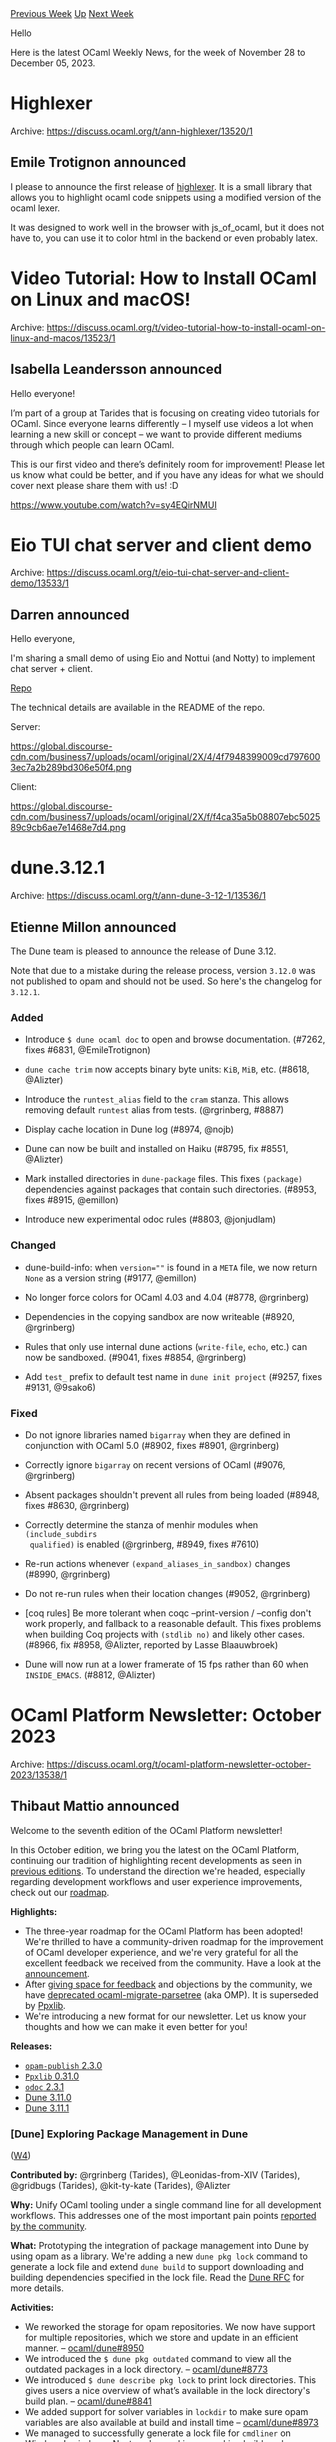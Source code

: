 #+OPTIONS: ^:nil
#+OPTIONS: html-postamble:nil
#+OPTIONS: num:nil
#+OPTIONS: toc:nil
#+OPTIONS: author:nil
#+HTML_HEAD: <style type="text/css">#table-of-contents h2 { display: none } .title { display: none } .authorname { text-align: right }</style>
#+HTML_HEAD: <style type="text/css">.outline-2 {border-top: 1px solid black;}</style>
#+TITLE: OCaml Weekly News
[[https://alan.petitepomme.net/cwn/2023.11.28.html][Previous Week]] [[https://alan.petitepomme.net/cwn/index.html][Up]] [[https://alan.petitepomme.net/cwn/2023.12.12.html][Next Week]]

Hello

Here is the latest OCaml Weekly News, for the week of November 28 to December 05, 2023.

#+TOC: headlines 1


* Highlexer
:PROPERTIES:
:CUSTOM_ID: 1
:END:
Archive: https://discuss.ocaml.org/t/ann-highlexer/13520/1

** Emile Trotignon announced


I please to announce the first release of
[[https://ocaml.org/p/highlexer/latest/doc/Highlexer/index.html][highlexer]]. It is a small library that allows you
to highlight ocaml code snippets using a modified version of the ocaml lexer.

It was designed to work well in the browser with js_of_ocaml, but it does not have to, you can use it to color html
in the backend or even probably latex.
      



* Video Tutorial: How to Install OCaml on Linux and macOS!
:PROPERTIES:
:CUSTOM_ID: 2
:END:
Archive: https://discuss.ocaml.org/t/video-tutorial-how-to-install-ocaml-on-linux-and-macos/13523/1

** Isabella Leandersson announced


Hello everyone!

I’m part of a group at Tarides that is focusing on creating video tutorials for OCaml. Since everyone learns
differently – I myself use videos a lot when learning a new skill or concept – we want to provide different mediums
through which people can learn OCaml.

This is our first video and there’s definitely room for improvement! Please let us know what could be better, and
if you have any ideas for what we should cover next please share them with us! :D

https://www.youtube.com/watch?v=sy4EQirNMUI
      



* Eio TUI chat server and client demo
:PROPERTIES:
:CUSTOM_ID: 3
:END:
Archive: https://discuss.ocaml.org/t/eio-tui-chat-server-and-client-demo/13533/1

** Darren announced


Hello everyone,

I'm sharing a small demo of using Eio and Nottui (and Notty) to implement chat server + client.

[[https://github.com/darrenldl/ocaml-tui-chat-demo][Repo]]

The technical details are available in the README of the repo.

Server:

https://global.discourse-cdn.com/business7/uploads/ocaml/original/2X/4/4f7948399009cd7976003ec7a2b289bd306e50f4.png

Client:

https://global.discourse-cdn.com/business7/uploads/ocaml/original/2X/f/f4ca35a5b08807ebc502589c9cb6ae7e1468e7d4.png
      



* dune.3.12.1
:PROPERTIES:
:CUSTOM_ID: 4
:END:
Archive: https://discuss.ocaml.org/t/ann-dune-3-12-1/13536/1

** Etienne Millon announced


The Dune team is pleased to announce the release of Dune 3.12.

Note that due to a mistake during the release process, version ~3.12.0~ was not published to opam and should not be
used. So here's the changelog for ~3.12.1~.

*** Added

- Introduce ~$ dune ocaml doc~ to open and browse documentation. (#7262, fixes
  #6831, @EmileTrotignon)

- ~dune cache trim~ now accepts binary byte units: ~KiB~, ~MiB~, etc. (#8618,
  @Alizter)

- Introduce the ~runtest_alias~ field to the ~cram~ stanza. This allows
  removing default ~runtest~ alias from tests. (@rgrinberg, #8887)

- Display cache location in Dune log (#8974, @nojb)

- Dune can now be built and installed on Haiku (#8795, fix #8551, @Alizter)

- Mark installed directories in ~dune-package~ files. This fixes ~(package)~
  dependencies against packages that contain such directories. (#8953, fixes
  #8915, @emillon)

- Introduce new experimental odoc rules (#8803, @jonjudlam)

*** Changed

- dune-build-info: when ~version=""~ is found in a ~META~ file, we now return
  ~None~ as a version string (#9177, @emillon)

- No longer force colors for OCaml 4.03 and 4.04 (#8778, @rgrinberg)

- Dependencies in the copying sandbox are now writeable (#8920, @rgrinberg)

- Rules that only use internal dune actions (~write-file~, ~echo~, etc.) can
  now be sandboxed. (#9041, fixes #8854, @rgrinberg)

- Add ~test_~ prefix to default test name in ~dune init project~ (#9257,
  fixes #9131, @9sako6)

*** Fixed

- Do not ignore libraries named ~bigarray~ when they are defined in conjunction
  with OCaml 5.0 (#8902, fixes #8901, @rgrinberg)

- Correctly ignore ~bigarray~ on recent versions of OCaml (#9076, @rgrinberg)

- Absent packages shouldn't prevent all rules from being loaded (#8948, fixes
  #8630, @rgrinberg)

- Correctly determine the stanza of menhir modules when ~(include_subdirs
  qualified)~ is enabled (@rgrinberg, #8949, fixes #7610)

- Re-run actions whenever ~(expand_aliases_in_sandbox)~ changes (#8990,
  @rgrinberg)

- Do not re-run rules when their location changes (#9052, @rgrinberg)

- [coq rules] Be more tolerant when coqc --print-version / --config don't work
  properly, and fallback to a reasonable default. This fixes problems when
  building Coq projects with ~(stdlib no)~ and likely other cases. (#8966, fix
  #8958, @Alizter, reported by Lasse Blaauwbroek)

- Dune will now run at a lower framerate of 15 fps rather than 60 when
  ~INSIDE_EMACS~. (#8812, @Alizter)
      



* OCaml Platform Newsletter: October 2023
:PROPERTIES:
:CUSTOM_ID: 5
:END:
Archive: https://discuss.ocaml.org/t/ocaml-platform-newsletter-october-2023/13538/1

** Thibaut Mattio announced


Welcome to the seventh edition of the OCaml Platform newsletter!

In this October edition, we bring you the latest on the OCaml Platform, continuing our tradition of highlighting
recent developments as seen in [[https://discuss.ocaml.org/tag/platform-newsletter][previous editions]]. To
understand the direction we're headed, especially regarding development workflows and user experience improvements,
check out our [[https://ocaml.org/docs/platform-roadmap][roadmap]].

*Highlights:*
- The three-year roadmap for the OCaml Platform has been adopted! We're thrilled to have a community-driven roadmap for the improvement of OCaml developer experience, and we're very grateful for all the excellent feedback we received from the community. Have a look at the [[https://discuss.ocaml.org/t/the-ocaml-platform-roadmap-is-adopted/13459][announcement]].
- After [[https://discuss.ocaml.org/t/deprecating-ocaml-migrate-parsetree-in-favor-of-ppxlib-also-as-a-platform-tool/13240][giving space for feedback]] and objections by the community, we have [[https://ocaml.org/changelog/2023-10-23-omp-deprecation][deprecated ocaml-migrate-parsetree]] (aka OMP). It is superseded by [[https://github.com/ocaml-ppx/ppxlib][Ppxlib]].
- We're introducing a new format for our newsletter. Let us know your thoughts and how we can make it even better for you!

*Releases:*
- [[https://ocaml.org/changelog/2023-10-30-opam-publish-2.3.0][~opam-publish~ 2.3.0]]
- [[https://ocaml.org/changelog/2023-10-05-ppxlib-0.31.0][~Ppxlib~ 0.31.0]]
- [[https://ocaml.org/changelog/2023-10-30-odoc-2.3.1][~odoc~ 2.3.1]]
- [[https://ocaml.org/changelog/2023-10-04-dune-3.11.0][Dune 3.11.0]]
- [[https://ocaml.org/changelog/2023-10-12-dune-3.11.1][Dune 3.11.1]]

*** *[Dune]* Exploring Package Management in Dune
([[https://ocaml.org/docs/platform-roadmap#w4-build-a-project][W4]])

*Contributed by:* @rgrinberg (Tarides), @Leonidas-from-XIV (Tarides), @gridbugs (Tarides), @kit-ty-kate
(Tarides), @Alizter

*Why:* Unify OCaml tooling under a single command line for all development workflows. This addresses one of the
most important pain points [[https://www.dropbox.com/s/omba1d8vhljnrcn/OCaml-user-survey-2020.pdf?dl=0][reported by the
community]].

*What:* Prototyping the integration of package management into Dune by using opam as a library. We're adding a
new ~dune pkg lock~ command to generate a lock file and extend ~dune build~ to support downloading and building
dependencies specified in the lock file. Read the [[https://github.com/ocaml/dune/issues/7680][Dune RFC]] for more
details.

*Activities:*
- We reworked the storage for opam repositories. We now have support for multiple repositories, which we store and update in an efficient manner. -- [[https://github.com/ocaml/dune/pull/8950][ocaml/dune#8950]]
- We introduced the ~$ dune pkg outdated~ command to view all the outdated packages in a lock directory. -- [[https://github.com/ocaml/dune/pull/8773][ocaml/dune#8773]]
- We introduced ~$ dune describe pkg lock~ to print lock directories. This gives users a nice overview of what’s available in the lock directory's build plan. -- [[https://github.com/ocaml/dune/pull/8841][ocaml/dune#8841]]
- We added support for solver variables in ~lockdir~ to make sure opam variables are also available at build and install time -- [[https://github.com/ocaml/dune/pull/8973][ocaml/dune#8973]]
- We managed to successfully generate a lock file for ~cmdliner~ on Windows! :windows: Next, we're working on making build work on Windows as well. -- [[https://github.com/ocaml/dune/pull/9048][ocaml/dune#9048]]
- And as usual, we fixed a bunch of bugs that prevented your regular packages from building:
  - Require copying sandbox for build rules -- [[https://github.com/ocaml/dune/pull/8923][ocaml/dune#8923]]
  - Respect [flags] field in opam packages -- [[https://github.com/ocaml/dune/pull/9047][ocaml/dune#9047]]
  - Improve invalid substitute error -- [[https://github.com/ocaml/dune/pull/8922][ocaml/dune#8922]]
  - Correctly verify tarball checksums -- [[https://github.com/ocaml/dune/pull/8876][ocaml/dune#8876]]
  - Improve locations of conversion errors -- [[https://github.com/ocaml/dune/pull/8828][ocaml/dune#8828]]
  - Remove post deps -- [[https://github.com/ocaml/dune/pull/8834][ocaml/dune#8834]]
  - Move solver env printing to own command -- [[https://github.com/ocaml/dune/pull/8819][ocaml/dune#8819]]
  - Record installed directories in ~dune-package~ -- [[https://github.com/ocaml/dune/pull/8953][ocaml/dune#8953]]

*** *[opam]* Native Support for Windows in opam 2.2
([[https://ocaml.org/docs/platform-roadmap#w5-manage-dependencies][W5]])

*Contributed by:* @rjbou (OCamlPro), @kit-ty-kate (Tarides), @dra27 (Tarides), @AltGr (OCamlPro)

*Why:* Opam and ~opam-repository~ currently don't support Windows natively. This effectively makes OCaml a very
niche candidate on Windows, as users either have to (1) not use a package manager or (2) use a fork of opam and the
~opam-repository~. Making opam and the ~opam-repository~ compatible with Windows will make OCaml a better choice
for Windows users and help us grow the community. More Windows users able to use opam leads to more contributors,
more testing, more Windows friendly packages, and more packages in the end.

*What:* Releasing opam 2.2 with native support for Windows and making the official ~opam-repository~ usable on
Windows.

*Activities:*
- Essentially focused on ~setenv~ & ~build-env~ environment variables update handling on Windows - [[https://github.com/ocaml/opam/pull/5636][ocaml/opam#5636]]

*** *[​~odoc~​]* Add Search Capabilities to ~odoc~
([[https://ocaml.org/docs/platform-roadmap#w25-generate-documentation][W25]])

*Contributed by:* @panglesd (Tarides), @EmileTrotignon (Tarides), @julow (Tarides), @jonludlam (Tarides)

*Why:* The in-package search added in OCaml.org's central package documentation has been very well received by
the community and improves how users navigate and discover OCaml documentation. We're upstreaming it to ~odoc~ to
bring it into the local documentation as well and provide more advanced features, like searching by type.

*What:* We're adding support in ~odoc~ for pluging in a search engine! ~odoc~ provides the UI (a search bar) and
will generate a search index (that can also be used to be integrated into other search engine like Elasticsearch).
We're also building a default client-side search engine based on Sherlodoc.

*Activities:*
- We've merged the PR adding [[https://github.com/ocaml/odoc/pull/972][new search capabilities]]! :tada: This will ship in the upcoming version of ~odoc~ 2.4.0.
- We are currently experimenting with building an ~odoc~ search engine based on [[https://github.com/art-w/sherlodoc][Sherlodoc]] --[[https://github.com/art-w/sherlodoc/pull/4][art-w/sherlodoc#4]].

*** *[​~odoc~​]* Syntax for Images and Assets in ~odoc~
([[https://ocaml.org/docs/platform-roadmap#w25-generate-documentation][W25]])

*Contributed by:* @panglesd (Tarides), @jonludlam (Tarides), @dbuenzli, @gpetiot (Tarides)

*Why:* Allow package authors to write rich documentation, making it more useful and improving OCaml developer
experience by providing an ecosystem of high-quality documentation for OCaml packages.

*What:* We're adding support for assets and new syntax to embed medias (images, audio, and videos).

*Activities:*
- We've decided to rework the asset support design a little to bring it more in line with how other elements are handled, such as modules, types, and values. The intent is to ensure the code is straightforward to maintain in the long term. -- [[https://github.com/ocaml/odoc/pull/1002][ocaml/odoc#1002]]
- We continued reviewing the PR, adding syntactic support for media. There were some good discussions relating to missing assets, and it's ready to go in once the assets PR is merged. -- [[https://github.com/ocaml/odoc/pull/1005][ocaml/odoc#1005]]

*** *[Dune]* Generate Dependencies Documentation with Dune
([[https://ocaml.org/docs/platform-roadmap#w25-generate-documentation][W25]])

*Contributed by:* @jonludlam (Tarides)

*Why:* Make locally-generated documentation more useful by allowing users to navigate to their dependencies'
documentation from their package docs. Currently users can use ~odig~, which provides a similar workflow. We're
adding support for this in Dune directly.

*What:* We're writing new Dune rules for ~odoc~ that (1) use the new ~odoc~ CLI to enable performance improvement
and caching opportunities and (2) generate the documentation of every opam packages in your switch, allowing users
to navigate to their dependencies' documentation from their local docs.

*Activities:*
- The new Dune rules have been reworked a little following feedback from @alizter and @rgrinberg, improving the following areas: better support for multiple ~findlib~ directories; better support for system switches; and a more robust method for translating from ~findlib~ paths to local paths. -- [[https://github.com/ocaml/dune/pull/8803][ocaml/dune#8803]]

*** *[Merlin]* Support for Project-Wide References in Merlin
([[https://ocaml.org/docs/platform-roadmap#w19-navigate-code][W19]])

*Contributed by:* @voodoos (Tarides), @trefis (Tarides), @Ekdohibs (OCamlPro), @gasche (INRIA)

*Why:* Project-wide reference as an editor feature is a great way for developers to navigate their codebase and
understand it better. It's also a feature that users expect to have coming from other ecosystems, so having support
for it in Merlin and OCaml LSP will both improve OCaml editor experience and make it on par with other languages.

*What:* We're adding a new ~merlin single occurrences~ command and support for the LSP ~textDocument/references~
request. To do that, we're extending the compiler's Shapes to support global occurences, building a tool that
generates an index of identifiers in a codebase and adding support for it in Dune, Merlin, and OCaml LSP.

*Activities:*
- We continued working on the compiler PR for project-wide occurrences, notably adding support for inline records' labels. The PR is now ready for the next round of reviews. -- [[https://github.com/ocaml/ocaml/pull/12508][ocaml/ocaml#12508]]
- Concurrently, we continued working on the tools involved in providing occurrences. We are still on track for releasing an experimental 4.14-based variant of the compiler to gather feedback on the feature before the end of the year. Our current aim is to provide official project-wide occurrences support in OCaml 5.2. -- [[https://github.com/voodoos/merlin/pull/8][voodoos/merlin#8]], [[https://github.com/voodoos/ocaml-lsp/pull/2][voodoos/ocaml-lsp#2]], [[https://github.com/voodoos/dune/pull/2][voodoos/dune#2]], [[https://github.com/voodoos/ocaml-index/pull/5][ocaml-index#5]]

*** *[Merlin]* Improving Merlin's Performance ([[https://ocaml.org/docs/platform-roadmap#w19-navigate-code][W19]])

*Contributed by:* @pitag (Tarides), @Engil (Tarides), @3Rafal (Tarides)

*Why:* Some Merlin queries have been shown to scale poorly in large codebases, making the editor experience
subpar, with users reporting that they sometime must wait for a few seconds to get the answer for Merlin. This is
obviously a major issue that hurts developer experience, so we're working on improving Merlin performance when it
falls short.

*What:* We're building benchmarking and fuzzy-testing CIs to continuously benchmark and test Merlin. We're
addressing the performance bottlenecks identified from profiling Merlin and analysing benchmarking results.

*Activities:*
- We've continued our work on a fuzzy-testing CI for Merlin. Our first approach was to persist the testing data in sync with the Merlin commit history. However, that implied dealing with all kinds of data races when comparing the data between a PR and its base branch, when generating and persisting new data, and when approving changes. To avoid that, in October we experimented with a simpler approach that regenerates the data for every CI run - without compromising on CI run time. The new approach seems promising.
- We've also come back to work on Merlin performance improvements. We plan to [[https://github.com/ocaml/merlin/issues/1636][optimise Merlin's space-time trade-off]] by experimenting (on an opt-in basis) with different lifetimes for the ~cmi-cache~ and ~cmt-cache~. For that, we're [[https://github.com/ocaml/merlin/issues/1680][adding information about Merlin's memory usage to its telemetry]]. Furthermore, we've looked into refining the typer cache granularity and [[https://github.com/ocaml/merlin/issues/1637#issuecomment-1781232379][have analysed its challenges]].
      



* Advent of Code project template
:PROPERTIES:
:CUSTOM_ID: 6
:END:
Archive: https://discuss.ocaml.org/t/ann-advent-of-code-project-template/13539/1

** Trent Small announced


Hey everyone!

I recently published a starter project for working on Advent of Code puzzles in OCaml:
[[https://github.com/Sixstring982/tanenbaum][https://github.com/Sixstring982/tanenbaum]]

It works for all "years" (and should work for 2023, assuming no API changes will be made tonight), and has some
other nice features:

- Automatic downloading + caching of puzzle inputs
- CLI for running puzzles + submitting answers to ~adventofcode.com~
- Automatic puzzle detection + registration

Hope some folks find this useful -- I've been using it a lot myself!
      



* opam-health-check-ng 0.1.0: check the health of an opam repository on your home machine
:PROPERTIES:
:CUSTOM_ID: 7
:END:
Archive: https://discuss.ocaml.org/t/ann-opam-health-check-ng-0-1-0-check-the-health-of-an-opam-repository-on-your-home-machine/13546/1

** Kate announced


Hi everyone,

I'm happy to announce the first release of
[[https://github.com/kit-ty-kate/opam-health-check-ng][opam-health-check-ng]] that I've been developing the past 2
months.

[[https://github.com/kit-ty-kate/opam-health-check-ng][opam-health-check-ng]] is a fork of
[[https://github.com/ocurrent/opam-health-check][opam-health-check]] (available at
[[https://check.ci.ocaml.org/][check.ci.ocaml.org]]) of which I'm also the author of and was its main user for the
past 6 years. It fundamentally differs from its parent mainly by targeting small home servers using:
- an off-the-shelf Docker installation
- tightly controlled network access (e.g. you don't want to have your home internet stop to a crawl at an unexpected time while you're watching a video)
- a tightly controlled load making it easier to benchmark whole runs and have stable temperature, which also makes sure your hardware lasts as long as possible

My main goal was for it to be easier to maintain and deploy when I'm working for the [[https://ocaml-sf.org/][OCaml Software
Foundation]] on making sure the OCaml Software Ecosystem (aka. packages in
[[https://github.com/ocaml/opam-repository/][opam-repository]]) is ready before each release of the OCaml compiler,
as well as making sure the compiler itself doesn't have any problem.

Incidentally, having a server at home, especially in colder countries like Scotland, makes it so that you're not
wasting any energy trying to get rid of heat from a server room. Instead it now serves as your own personal
electric space heater that you can carry to rooms that need it, making the whole process a little bit greener
overall.

If you're in the unlikely case, where, like me you need to test an entire opam repository on a daily basis, you're
welcome to install opam-health-check-ng 0.1.0 using:
#+begin_example
opam pin add git+https://github.com/kit-ty-kate/opam-health-check-ng#v0.1.0
#+end_example
You can read on the prerequisites and usage in the associated
[[https://github.com/kit-ty-kate/opam-health-check-ng/blob/v0.1.0/README.md][README]].

/Disclaimer: I'm not claiming this release to be stable or secure, if you do use it, use it at your own risk. If
you have any questions, feel free to ask here or on the bugtracker./

I'd like to thank the [[https://ocaml-sf.org/][OCaml Software Foundation]] for founding my work and this release.
      



* First release candidate of OCaml 5.1.1
:PROPERTIES:
:CUSTOM_ID: 8
:END:
Archive: https://discuss.ocaml.org/t/first-release-candidate-of-ocaml-5-1-1/13548/1

** octachron announced


Two months (and half) after the release of OCaml 5.1.0, we have discovered three
significant regressions in OCaml 5.1.0, affecting the packaging of executables,
the typechecking of OCaml programs, and the performance of numerical codes.

Since those regressions affect many users and could have lasting effects, we
have decided to cut a patch release of OCaml 5.1 with fixes for those issues
next week.

To give time for opam packages to test this patch version, we
have just published a first release candidate for OCaml 5.1.1 .
The full list of changes in this release candidate is available below.

As a major exception to our policy for patch releases, OCaml 5.1.1 will
contain one breaking change in the standard library: the ~Compression~ flag has
been removed from the ~Marshal~ module.
This drastic measure was taken because supporting zstd compression in the
standard library made zstd a dependency of all OCaml executables. Since the
compiler should not impose its dependency on end-users, the support for
compressed marshaling has been moved to a compiler internal library in 5.1.1.
This internally library might be released as an independent library in later
releases of OCaml but not in OCaml 5.1.1 to give us time to polish the library
integration and packaging.

*** Installation Instructions

The base compiler can be installed as an opam switch with the following commands on opam 2.1 and later:

#+begin_example
    opam update
    opam switch create 5.1.1~rc1
#+end_example

The source code for the release candidate is also directly available on:

- GitHub: https://github.com/ocaml/ocaml/archive/5.1.1-rc1.tar.gz
- OCaml archives at Inria: https://caml.inria.fr/pub/distrib/ocaml-5.1/ocaml-5.1.1~rc1.tar.gz

**** Fine-Tuned Compiler Configuration

If you want to tweak the configuration of the compiler, you can switch to the option variant with:

#+begin_example
    opam update
    opam switch create <switch_name> ocaml-variants.5.1.1~rc1+options <option_list>
#+end_example

where ~option_list~ is a space-separated list of ~ocaml-option-*~ packages. For instance, for a ~flambda~ and
~no-flat-float-array~ switch:

#+begin_example
    opam switch create 5.1.1~rc1+flambda+nffa ocaml-variants.5.1.1~rc1+options ocaml-option-flambda ocaml-option-no-flat-float-array
#+end_example

All available options can be listed with ~opam search ocaml-option~.

*** Changes in OCaml 5.1.1

**** Standard Library Dependency Fix:

- (*breaking change*) [[https://github.com/ocaml/ocaml/issues/12562][#12562]], [[https://github.com/ocaml/ocaml/issues/12734][#12734]], [[https://github.com/ocaml/ocaml/issues/12783][#12783]]: Remove the ~Marshal.Compression~ flag to the ~Marshal.to_*~ functions introduced in 5.1 by [[https://github.com/ocaml/ocaml/issues/12006][#12006]], as it cannot be implemented without risking to link -lzstd with all ocamlopt-generated executables.  The compilers are still able to use ZSTD compression for compilation artefacts. (Xavier Leroy and David Allsopp, report by Kate Deplaix, review by Nicolás Ojeda Bär, Kate Deplaix, and Damien Doligez).

**** Type System Bug Fix:

- [[https://github.com/ocaml/ocaml/issues/12623][#12623]], fix the computation of variance composition
  (Florian Angeletti, report by Vesa Karvonen, review by Gabriel Scherer)

**** GC Performance Regression Fixes

- [[https://github.com/ocaml/ocaml/issues/12590][#12590]], [[https://github.com/ocaml/ocaml/issues/12595][#12595]]: Move ~caml_collect_gc_stats_sample~ in ~caml_empty_minor_heap_promote~ before barrier arrival. (B. Szilvasy, review by Gabriel Scherer)
- [[https://github.com/ocaml/ocaml/issues/12318][#12318]]: GC: simplify the meaning of custom_minor_max_size: blocks with out-of-heap memory above this limit are now allocated directly in the major heap. (Damien Doligez, report by Stephen Dolan, review by Gabriel Scherer)
- [[https://github.com/ocaml/ocaml/issues/12439][#12439]]: Finalize and collect dead custom blocks during minor collection (Damien Doligez, review by Xavier Leroy, Gabriel Scherer and KC Sivaramakrishnan)
- [[https://github.com/ocaml/ocaml/issues/12491][#12491]], [[https://github.com/ocaml/ocaml/issues/12493][#12493]], [[https://github.com/ocaml/ocaml/issues/12500][#12500]], [[https://github.com/ocaml/ocaml/issues/12754][#12754]]: Do not change GC pace when creating sub-arrays of bigarrays (Xavier Leroy, report by Ido Yariv, analysis by Gabriel Scherer)

**** Miscellaneous Bug Fixes

- [[https://github.com/ocaml/ocaml/issues/12581][#12581]], [[https://github.com/ocaml/ocaml/issues/12609][#12609]]: Fix error on uses of packed modules outside their pack to correctly handle nested packs (Vincent Laviron, report by Javier Chávarri, review by Pierre Chambart)
- [[https://github.com/ocaml/ocaml/issues/12757][#12757]]: Fix ocamlnat (native toplevel) by registering frametables correctly (Stephen Dolan, Nick Barnes and Mark Shinwell, review by Vincent Laviron and Sébastien Hinderer)
- [[https://github.com/ocaml/ocaml/issues/12645][#12645]], [[https://github.com/ocaml/ocaml/issues/12649][#12649]] fix error messages for cyclic type definitions in presence of the ~-short-paths~ flag. (Florian Angeletti, report by Vesa Karvonen, review by Gabriel Scherer)
      



* Compositional Automated Verification for OCaml
:PROPERTIES:
:CUSTOM_ID: 9
:END:
Archive: https://discuss.ocaml.org/t/postdoc-compositional-automated-verification-for-ocaml/13550/1

** Gabriel Radanne announced


This is an announcement for a postdoctoral position in the CAVOC project (Compositional Automated Verification for
OCaml Code). The post-doc will take place in Nantes, France. It will be co-supervised by Guilhem Jaber (Nantes
Université and Inria Gallinette team) and Gabriel Radanne (Inria CASH team).
It aims to bring together approaches from abstract interpretation, model checking, and game semantics to statically
analyze OCaml code.

The successful candidate will be employed by Inria and work in the Gallinette team (https://gallinette.inria.fr),
at Nantes University. The position is for one year, and should start in the first semester of 2024 (to be
negociated). The salary will depend on the successful candidate's prior research experience with a guaranteed
minimum of ~2200€/month after taxes. The working language can either be English or French.

We seek candidates holding a PhD in Computer Science or Mathematics, and with expertise in programming language
semantics, λ-calculi, type theory, functional programming, abstract interpretation, compilation, model checking, or
program logic.

*** Profile

The candidate should be familiar with formal approaches in programming language design, notably type systems,
semantics, and logic. More concretely, knowledge of the OCaml programming language is expected, and a knowledge of
abstract interpretation or model checking would be highly appreciated.

This postdoc strongly relies on the fact that practical implementation should have strong theoretical foundations
and that further refinements of the theory should get inspiration from the practical side.

*** Application process

- Applications will be processed starting the 18th of December. Late applications will be considered until the position is filled.
- You do not need to have defended your PhD thesis to apply, but you will need to have obtained your PhD to start the contract.
 - Candidates can send their application to Guilhem Jaber (guilhem dot jaber at inria dot fr) and Gabriel Radanne (gabriel dot radanne at inria do fr) with a subject containing “[CAVOC post-doc application]“.
- The application should contain a CV, two selected publications and two contacts of reference persons (or reference letters if available).

*** Context

The CAVOC project aims to develop a sound and precise static analyzer for OCaml, that can catch large classes of
bugs represented by uncaught exceptions.
The analyzer reasons compositionally on programs, in order to analyze them at the granularity of a function or of a
module. It takes into account the abstraction properties provided
by the type system and the module system of the language: local values, abstracted definitions of types, parametric
polymorphism.

The main goal is to be sound in a strong way: if an OCaml module is considered to be correct by the analyzer, then
one will have the guarantee that no OCaml code interacting with this module can trigger uncaught exceptions coming
from the code of this module.

To model the behaviour of a module, we rely on game semantics, where programs formed by a module and a client of
the module are modeled  as calls-and-returns interactions. A module is then represented as a transition system that
generates traces representing the interaction with any possible client. This transition system is directly
generated from the module's code
(implementation and signature), using an operational semantics. We have implemented such an interactive semantics
for a large fragment of OCaml, which we are using to develop our prototype analyzer.
      



* OCaml and OPAM awarded The Open Science Award for Free and Open-Source Research Softwares
:PROPERTIES:
:CUSTOM_ID: 10
:END:
Archive: https://discuss.ocaml.org/t/ocaml-and-opam-awarded-the-open-science-award-for-free-and-open-source-research-softwares/13553/1

** OCamlPro announced


Greetings to all our fellow Cameleers!

In case you missed it: two days ago, the OCaml Community, specifically, was commended by the /Ministère de
l'Enseignement Supérieur et de la Recherche/ (French Ministry of Higher Education and Research) in the context of
their annual [[https://www.enseignementsup-recherche.gouv.fr/fr/remise-des-prix-science-ouverte-du-logiciel-libre-de-la-recherche-2023-93732#item4][Prix Science Ouverte du Logiciel Libre de la
Recherche]]
(The Open Science Awards of Free and Open-Source Research Software).

Let's appreciate this moment for what it is: an acknowledgement of the gargantuan amounts of work that have been
poured into OCaml for the past 27 years, and an opportunity for celebration and praise!
We are so proud and happy to be part of this strong and dynamic community!

#+begin_quote
/OCaml is a functional programming language that embeds imperative and object-oriented constructs. Its design is centred around strong static typing, automatic type inference, and program modularity. Its applications span from the high-end academic research to various industrial domains. Among other things, OCaml is comprised of two compilers and an execution environment. It evolves inside a vast ecosystem centred around the package manager ~opam~. The language has maintained its course since 1996 while maintaining the perenniality of the programs running on it./
#+end_quote
      



* ICFP 2023 OCaml Presentations on YouTube
:PROPERTIES:
:CUSTOM_ID: 11
:END:
Archive: https://discuss.ocaml.org/t/ann-icfp-2023-ocaml-presentations-on-youtube/13554/1

** jbeckford announced


The individual presentations of the ICFP 2023 OCaml track are available¹ at:
https://www.youtube.com/playlist?list=PLyrlk8Xaylp7Tq5-ZN6jkir-sYrhGi_0E

Bios and papers are listed in the ICFP 2023 program schedule:
https://icfp23.sigplan.org/home/ocaml-2023#program.

Thanks to all the presenters and participants who made this event happen!

-- ICFP 2023 OCaml Chairs

[¹] Only the presentations that gave permission to be recorded.
      



* geojson and geojsone
:PROPERTIES:
:CUSTOM_ID: 12
:END:
Archive: https://discuss.ocaml.org/t/ann-geojson-and-geojsone/10738/2

** Patrick Ferris announced


Recently, a version ~0.2.0~ was released of ~Geojson~ and ~Geojsone~ -- the biggest change was to remove the
explicit dependency on Eio from the core library and place it into a subpackage ~geojsone.eio~. The
[[https://github.com/geocaml/ocaml-geojson#geojsone][README]] has some documentation on this change.

Happy Geospatial Hacking :world_map: :camel:
      



* Rethinking abstract module types - feedback wanted
:PROPERTIES:
:CUSTOM_ID: 13
:END:
Archive: https://discuss.ocaml.org/t/gagalium-blog-post-rethinking-abstract-module-types-feedback-wanted/13564/1

** Clément Blaudeau announced


I've written a blog post on /abstract module types/ (~module type T~ without a definition), available [[https://gallium.inria.fr/blog/rethinking-ocaml-abstract-signatures/][on the
gagalium blog]]. The post sums up how abstract
module types can be used, what are the current issues and proposes a restriction/simplification of their semantics.
The goal is to eventually update the typechecker with this simplified semantics.

Yet, as it is a restriction, it might break backwards compatibility. Therefore, the key question I'm trying to
answer is whether or not the simplification I'm proposing is *actually backwards compatible*, because no one uses
abstract module types outside of the setting I'm proposing.

I welcome any feedback from the both the pedagogical part or the proposed restriction (to /simple-signatures-only
instantiation/), especially if you're an user or potential user of abstract module types!
      



* TSan support in OCaml 5.1 and blog post
:PROPERTIES:
:CUSTOM_ID: 14
:END:
Archive: https://discuss.ocaml.org/t/ann-tsan-support-in-ocaml-5-1-and-blog-post/13306/2

** Olivier Nicole announced


[[https://www.youtube.com/watch?v=zr9S0Fr_Chc&list=PLyrlk8Xaylp7Tq5-ZN6jkir-sYrhGi_0E&index=4][The video of our
talk]] about
ThreadSanitizer at the OCaml Workshop 2023 is now available.
      



* Hilite 0.3.0
:PROPERTIES:
:CUSTOM_ID: 15
:END:
Archive: https://discuss.ocaml.org/t/ann-hilite-0-3-0/12723/2

** Patrick Ferris announced


The not too distant future is here! [[https://github.com/ocaml/opam-repository/pull/24807][Hilite ~0.4.0~]] now uses
~Cmarkit~ instead of ~Omd~ for the underlying Markdown library. This is in very large part thanks to [[https://github.com/ocaml/ocaml.org/pull/1642][Outreachy
contributions to ocaml.org]]!
      



* You Can Attend the New OCaml.org Community Meetings
:PROPERTIES:
:CUSTOM_ID: 16
:END:
Archive: https://discuss.ocaml.org/t/you-can-attend-the-new-ocaml-org-community-meetings/12656/9

** Sabine Schmaltz announced


The meeting time for future ocaml.org dev meetings has changed to 17:00-18:00 CET.

Dec 11 agenda:

1. Open issues for contributors
2. Q&A

You can propose topics for the agenda.
      



* A December update from the ocaml-wasm organisation
:PROPERTIES:
:CUSTOM_ID: 17
:END:
Archive: https://discuss.ocaml.org/t/a-december-update-from-the-ocaml-wasm-organisation/13565/1

** Jan Midtgaard announced


December is upon us and so it is time for an update since our last [[https://discuss.ocaml.org/t/an-update-from-the-ocaml-wasm-organization/13114][~ocaml-wasm~ organisation September
update]].

*** Introduction

Earlier this year we formed [[https://github.com/ocaml-wasm][the ~ocaml-wasm~ organisation]] to join efforts between
two [[https://webassembly.org/][WebAssembly (Wasm)]] targeting compiler projects for OCaml:
- [[https://github.com/OCamlPro/wasocaml][~wasocaml~]] – a prototype backend for OCaml's native code compiler based on the Flambda-intermediate representation
- [[https://github.com/ocaml-wasm/wasm_of_ocaml][~wasm_of_ocaml~]] – a fork of [[https://github.com/ocsigen/js_of_ocaml][~js_of_ocaml~]] that translates OCaml bytecode to Wasm instead of JavaScript

Exciting news: [[https://github.com/WebAssembly/gc][The WebAssembly Garbage Collection (WasmGC) extension]] which
both ~wasocaml~ and ~wasm_of_ocaml~ depend on is now enabled by default in the latest:
- [[https://developer.chrome.com/blog/wasmgc/][Chrome 119 release]]
- [[https://www.mozilla.org/en-US/firefox/120.0/releasenotes/][Firefox 120 release]]

*** ~wasm_of_ocaml~

~wasm_of_ocaml~ currently requires the following [[https://webassembly.org/roadmap/][Wasm extensions]]:
- [[https://github.com/WebAssembly/gc][The GC extension]], including functional references and 31-bit integers
- [[https://github.com/WebAssembly/tail-call/blob/main/proposals/tail-call/Overview.md][The tail-call extension]]
- [[https://github.com/WebAssembly/exception-handling/blob/master/proposals/exception-handling/Exceptions.md][The exception handling extension]]

As you may have inferred, with the latest release Chrome 119 can now run the output of ~wasm_of_ocaml~ out of the
box!

For Firefox 120, [[https://github.com/ocaml-wasm/wasm_of_ocaml/issues/10#issuecomment-1824022060][one needs to enable the Wasm tail call extension
first]], but this will [[https://bugzilla.mozilla.org/show_bug.cgi?id=1846789][be remedied
in the forthcoming 121 release]].

OCaml 5.x code using effect handlers can be compiled in two different ways: one can either enable the CPS
transformation from ~js_of_ocaml~ or emit code requiring the [[https://github.com/WebAssembly/js-promise-integration/blob/main/proposals/js-promise-integration/Overview.md][JavaScript-Promise Integration
extension]].

Previously, ~wasm_of_ocaml~ also required the [[https://github.com/WebAssembly/stringref][experimental ~stringref~
proposal]] to convert strings between OCaml and JavaScript. The
~stringref~ proposal may however be superseeded by the newer [[https://github.com/WebAssembly/js-string-builtins/blob/main/proposals/js-string-builtins/Overview.md][JS-string-builtins
proposal]],
which is being implemented in both Chrome and Firefox. With the JavaScript string situation up in the air, for now
~wasm_of_ocaml~ instead uses the ~TextEncoder~/~TextDecoder~ API on the JavaScript side to convert JavaScript to or
from UTF-8 by writing strings to or reading them from a buffer in Wasm linear memory as an intermediate state.

Since September @vouillon has continued extending and improving ~wasm_of_ocaml~:

- [[https://github.com/ocaml-wasm/wasm_of_ocaml/commit/3d7b79a932d2d0c45b99af0fb304e8b025ff3b99][Implemented unboxed ~float~ arrays]]
- Small runtime improvements:
  - Accurate fused multiply–add
  - Improved handling of uncaught exceptions
  - Improved the generated code by reducing the number of casts
- Optimised the JavaScript interface:
  - [[https://github.com/ocaml-wasm/wasm_of_ocaml/commit/3965761ae66189fd2d27df1f00312c7e1e5aa0be][Generate constant JavaScript strings at compile time]]
  - [[https://github.com/ocaml-wasm/wasm_of_ocaml/commit/a17d190291ed2a8fbe51fd7701a77e3069049eaa][Generate JavaScript code for function and method calls]]
  - [[https://github.com/ocaml-wasm/wasm_of_ocaml/commit/767134ace25d8612965fd8352370ce7354f911b0][Generate JavaScript code for object literals and object property accesses]]
- Run CI tests after each push:
  -  Run [[https://github.com/ocaml-wasm/wasm_of_ocaml/commit/6ef1e04eae0091bd87b595791db7ada10b3c4d77][~js_of_ocaml~'s testsuite including effects, and a number of other testsuites testing in particular the~zarith~ JavaScript stubs and the ~bonsai~ library]]
  -  Run [[https://github.com/ocaml-wasm/wasm_of_ocaml/commit/931ded65c5385af83327ed605226b938095680b1][more Jane Street tests]] to ensure compatibility
- [[https://github.com/ocsigen/eliom/pull/767][Updated ~Eliom~ to work with ~wasm_of_ocaml~]] as a stress test. This included:
  - Finding and fixing a number of small bugs in ~wasm_of_ocaml~'s runtime
  - Implementing a few missing features in the runtime, like [[https://github.com/ocaml-wasm/wasm_of_ocaml/commit/d2e8eef04117db07318faf36e6619cf4b4eea132][~Json.output~]] and [[https://github.com/ocaml-wasm/wasm_of_ocaml/commit/f6b1af66bc43ced22d28b28d4c8ff3ef0641f4ce][~Js.export~]] - [[https://github.com/ocaml-wasm/wasm_of_ocaml/commit/f517bbcafd81de486cf9951f401bd45a69ec4ae8][Fixed a performance issue with toplevel loops]]:
    -  Our loops included all the code that follows, and the V8 engine used jump offsets to estimate the cost of a loop. So, it could widely overestimate the cost of loops at toplevel and produce optimised top-level code which is run only once. Since this code can be very large, this could take several minutes. Now, the code which is not involved in a loop is moved after the loop if it exceeds a size threshold.

In addition, @vouillon also contributed with a couple of broader Wasm community improvements:
- Making ~binaryen~ more effective at cancelling out a boxing followed by an unboxing: [[https://github.com/WebAssembly/binaryen/pull/5952][WebAssembly/binaryen#5952]] and
- [[https://chromium-review.googlesource.com/c/v8/v8/+/5013674][Improved the performance of Wasm exceptions in V8]], the JavaScript / Wasm engine used by Chrome. After a number of optimisations, like using a cache to find which Wasm code correponds to a code pointer, they are about a order of magnitude faster. As a consequence the Boyer benchmark runs about 5 time faster.

Finally, he prepared and gave two presentations about ~wasm_of_ocaml~:
- A general ~wasm_of_ocaml~ talk at the [[https://github.com/WebAssembly/meetings/blob/main/main/2023/CG-10.md][WebAssembly Community Group meeting]] on October 12. In particular, he presented a number of performance measurements.
- A talk on implementing OCaml effect handlers in Wasm at the [[https://github.com/WebAssembly/meetings/blob/main/stack/2023/stack-2023-11-06.md][WebAssembly's Stack Subgroup]]
      



* Other OCaml News
:PROPERTIES:
:CUSTOM_ID: 18
:END:
** From the ocaml.org blog


Here are links from many OCaml blogs aggregated at [[https://ocaml.org/blog/][the ocaml.org blog]].

- [[http://cambium.inria.fr/blog/rethinking-ocaml-abstract-signautres][Rethinking OCaml abstract signatures]]
- [[https://frama-c.com/fc-versions/nickel.html][Release of Frama-C 28.0 (Nickel)]]
- [[https://practicalocaml.com/unix-module-considered-harmful/][Unix Module Considered Harmful]]
- [[https://signals-threads.simplecast.com/episodes/performance-engineering-on-hard-mode-with-andrew-hunter-fxhCMIkB][Performance Engineering on Hard Mode with Andrew Hunter]]
- [[https://hannes.robur.coop/Posts/TCP-ns][Redeveloping TCP from the ground up]]
      



* Old CWN
:PROPERTIES:
:UNNUMBERED: t
:END:

If you happen to miss a CWN, you can [[mailto:alan.schmitt@polytechnique.org][send me a message]] and I'll mail it to you, or go take a look at [[https://alan.petitepomme.net/cwn/][the archive]] or the [[https://alan.petitepomme.net/cwn/cwn.rss][RSS feed of the archives]].

If you also wish to receive it every week by mail, you may subscribe to the [[https://sympa.inria.fr/sympa/info/caml-list][caml-list]].

#+BEGIN_authorname
[[https://alan.petitepomme.net/][Alan Schmitt]]
#+END_authorname
